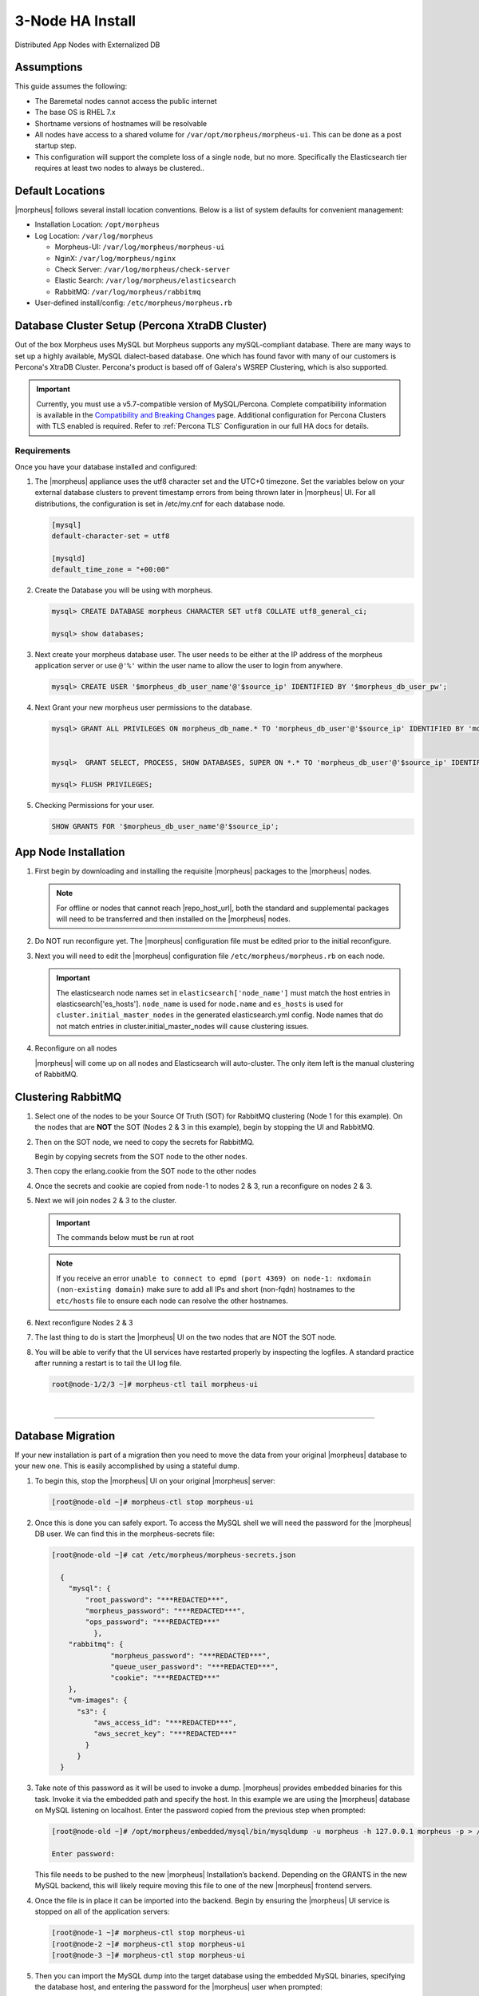 .. _3nodeinstall:

3-Node HA Install
-----------------

Distributed App Nodes with Externalized DB

Assumptions
^^^^^^^^^^^

This guide assumes the following:

- The Baremetal nodes cannot access the public internet
- The base OS is RHEL 7.x
- Shortname versions of hostnames will be resolvable
- All nodes have access to a shared volume for ``/var/opt/morpheus/morpheus-ui``. This can be done as a post startup step.
- This configuration will support the complete loss of a single node, but no more.  Specifically the Elasticsearch tier requires at least two nodes to always be clustered..

.. thumbnail:: /images/arch/morpheus-3node-arch-2.png
   :alt: Morpheus 3-Node HA Architecture

   Morpheus 3-Node HA Architecture

Default Locations
^^^^^^^^^^^^^^^^^

|morpheus| follows several install location conventions. Below is a list of system defaults for convenient management:

* Installation Location: ``/opt/morpheus``
* Log Location: ``/var/log/morpheus``

  * Morpheus-UI: ``/var/log/morpheus/morpheus-ui``
  * NginX: ``/var/log/morpheus/nginx``
  * Check Server: ``/var/log/morpheus/check-server``
  * Elastic Search: ``/var/log/morpheus/elasticsearch``
  * RabbitMQ: ``/var/log/morpheus/rabbitmq``

*  User-defined install/config: ``/etc/morpheus/morpheus.rb``

Database Cluster Setup (Percona XtraDB Cluster)
^^^^^^^^^^^^^^^^^^^^^^^^^^^^^^^^^^^^^^^^^^^^^^^

Out of the box Morpheus uses MySQL but Morpheus supports any mySQL-compliant database. There are many ways to set up a highly available, MySQL dialect-based database. One which has found favor with many of our customers is Percona's XtraDB Cluster.  Percona's product is based off of Galera's WSREP Clustering, which is also supported.

.. important:: Currently, you must use a v5.7-compatible version of MySQL/Percona. Complete compatibility information is available in the `Compatibility and Breaking Changes <https://docs.morpheusdata.com/en/latest/release_notes/compatibility.html>`_ page. Additional configuration for Percona Clusters with TLS enabled is required. Refer to :ref:`Percona TLS` Configuration in our full HA docs for details.

Requirements
````````````

Once you have your database installed and configured:

#. The |morpheus| appliance uses the utf8 character set and the UTC+0 timezone. Set the variables below on your external database clusters to prevent timestamp errors from being thrown later in |morpheus| UI. For all distributions, the configuration is set in /etc/my.cnf for each database node.

   .. code-block:: bash

    [mysql]
    default-character-set = utf8

    [mysqld]
    default_time_zone = "+00:00"

#. Create the Database you will be using with morpheus.

   .. code-block:: bash

    mysql> CREATE DATABASE morpheus CHARACTER SET utf8 COLLATE utf8_general_ci;

    mysql> show databases;

#. Next create your morpheus database user. The user needs to be either at the IP address of the morpheus application server or use ``@'%'`` within the user name to allow the user to login from anywhere.

   .. code-block:: bash

    mysql> CREATE USER '$morpheus_db_user_name'@'$source_ip' IDENTIFIED BY '$morpheus_db_user_pw';

#. Next Grant your new morpheus user permissions to the database.

   .. code-block:: bash

    mysql> GRANT ALL PRIVILEGES ON morpheus_db_name.* TO 'morpheus_db_user'@'$source_ip' IDENTIFIED BY 'morpheus_db_user_pw' with grant option;


    mysql>  GRANT SELECT, PROCESS, SHOW DATABASES, SUPER ON *.* TO 'morpheus_db_user'@'$source_ip' IDENTIFIED BY 'morpheus_db_user_pw';

    mysql> FLUSH PRIVILEGES;

#. Checking Permissions for your user.

   .. code-block:: bash

    SHOW GRANTS FOR '$morpheus_db_user_name'@'$source_ip';

App Node Installation
^^^^^^^^^^^^^^^^^^^^^

#. First begin by downloading and installing the requisite |morpheus| packages to the |morpheus| nodes.

   .. note:: For offline or nodes that cannot reach |repo_host_url|, both the standard and supplemental packages will need to be transferred and then installed on the |morpheus| nodes.

   .. content-tabs::

      .. tab-container:: tab1
         :title: All Nodes

          .. code-block:: bash

             [root@node-(1/2/3) ~]# wget https://example/path/morpheus-appliance-ver-1.el7.x86_64.rpm
             [root@node-(1/2/3) ~]# rpm -i morpheus-appliance-offline-ver-1.noarch.rpm

#. Do NOT run reconfigure yet. The |morpheus| configuration file must be edited prior to the initial reconfigure.

#. Next you will need to edit the |morpheus| configuration file ``/etc/morpheus/morpheus.rb`` on each node.

   .. content-tabs::

      .. tab-container:: tab1
         :title: Node 1

          .. code-block:: bash

             appliance_url 'https://morpheus1.localdomain'
             elasticsearch['es_hosts'] = {'10.100.10.121' => 9200, '10.100.10.122' => 9200, '10.100.10.123' => 9200}
             elasticsearch['node_name'] = '10.100.10.121'
             elasticsearch['host'] = '0.0.0.0'
             rabbitmq['host'] = '0.0.0.0'
             rabbitmq['nodename'] = 'rabbit@node01'
             mysql['enable'] = false
             mysql['host'] = '10.100.10.111'
             mysql['morpheus_db'] = 'morpheusdb'
             mysql['morpheus_db_user'] = 'morpheus'
             mysql['morpheus_password'] = 'password'

      .. tab-container:: tab2
         :title: Node 2

         .. code-block:: bash

            appliance_url 'https://morpheus2.localdomain'
            elasticsearch['es_hosts'] = {'10.100.10.121' => 9200, '10.100.10.122' => 9200, '10.100.10.123' => 9200}
            elasticsearch['node_name'] = '10.100.10.122'
            elasticsearch['host'] = '0.0.0.0'
            rabbitmq['host'] = '0.0.0.0'
            rabbitmq['nodename'] = 'rabbit@node02'
            mysql['enable'] = false
            mysql['host'] = '10.100.10.111'
            mysql['morpheus_db'] = 'morpheusdb'
            mysql['morpheus_db_user'] = 'morpheus'
            mysql['morpheus_password'] = 'password'

     .. tab-container:: tab3
        :title: Node 3

        .. code-block:: bash

            appliance_url 'https://morpheus3.localdomain'
            elasticsearch['es_hosts'] = {'10.100.10.121' => 9200, '10.100.10.122' => 9200, '10.100.10.123' => 9200}
            elasticsearch['node_name'] = '10.100.10.123'
            elasticsearch['host'] = '0.0.0.0'
            rabbitmq['host'] = '0.0.0.0'
            rabbitmq['nodename'] = 'rabbit@node03'
            mysql['enable'] = false
            mysql['host'] = '10.100.10.111'
            mysql['morpheus_db'] = 'morpheusdb'
            mysql['morpheus_db_user'] = 'morpheus'
            mysql['morpheus_password'] = 'password'


   .. important:: The elasticsearch node names set in ``elasticsearch['node_name']`` must match the host entries in elasticsearch['es_hosts']. ``node_name`` is used for ``node.name`` and ``es_hosts`` is used for ``cluster.initial_master_nodes`` in the generated elasticsearch.yml config. Node names that do not match entries in cluster.initial_master_nodes will cause clustering issues.

#. Reconfigure on all nodes

   .. content-tabs::

      .. tab-container:: tab1
         :title: All Nodes

         .. code-block:: bash

            [root@node-[1/2/3] ~] morpheus-ctl reconfigure

   |morpheus| will come up on all nodes and Elasticsearch will auto-cluster. The only item left is the manual clustering of RabbitMQ.

Clustering RabbitMQ
^^^^^^^^^^^^^^^^^^^

#. Select one of the nodes to be your Source Of Truth (SOT) for RabbitMQ clustering (Node 1 for this example). On the nodes that are **NOT** the SOT (Nodes 2 & 3 in this example), begin by stopping the UI and RabbitMQ.

   .. content-tabs::

      .. tab-container:: tab1
         :title: Node 2

         .. code-block:: bash

          [root@node-2 ~] morpheus-ctl stop morpheus-ui
          [root@node-2 ~] source /opt/morpheus/embedded/rabbitmq/.profile
          [root@node-2 ~] rabbitmqctl stop_app
          [root@node-2 ~] morpheus-ctl stop rabbitmq

      .. tab-container:: tab2
         :title: Node 3

         .. code-block:: bash

          [root@node-3 ~] morpheus-ctl stop morpheus-ui
          [root@node-3 ~] source /opt/morpheus/embedded/rabbitmq/.profile
          [root@node-3 ~] rabbitmqctl stop_app
          [root@node-3 ~] morpheus-ctl stop rabbitmq


#. Then on the SOT node, we need to copy the secrets for RabbitMQ.

   Begin by copying secrets from the SOT node to the other nodes.

   .. content-tabs::

     .. tab-container:: tab1
        :title: Node 1

        .. code-block:: bash

           [root@node-1 ~] cat /etc/morpheus/morpheus-secrets.json

            "rabbitmq": {
              "morpheus_password": "***REDACTED***",
              "queue_user_password": "***REDACTED***",
              "cookie": "***REDACTED***"
            },

     .. tab-container:: tab2
        :title: Node 2

        .. code-block:: bash

           [root@node-2 ~] vi /etc/morpheus/morpheus-secrets.json

             "rabbitmq": {
               "morpheus_password": "***node-1_morpheus_password***",
               "queue_user_password": "***node-1_queue_user_password***",
               "cookie": "***node-1_cookie***"
             },

     .. tab-container:: tab3
        :title: Node 3

        .. code-block:: bash

           [root@node-3 ~] vi /etc/morpheus/morpheus-secrets.json

           "rabbitmq": {
             "morpheus_password": "***node-1_morpheus_password***",
             "queue_user_password": "***node-1_queue_user_password***",
             "cookie": "***node-1_cookie***"
           },

#. Then copy the erlang.cookie from the SOT node to the other nodes

   .. content-tabs::

      .. tab-container:: tab1
         :title: Node 1

         .. code-block:: bash

            [root@node-1 ~] cat /opt/morpheus/embedded/rabbitmq/.erlang.cookie

            # 754363AD864649RD63D28

      .. tab-container:: tab2
         :title: Node 2

         .. code-block:: bash

            [root@node-2 ~] vi /opt/morpheus/embedded/rabbitmq/.erlang.cookie

            # node-1_erlang_cookie

      .. tab-container:: tab3
         :title: Nodes 3

         .. code-block:: bash

           [root@node-3 ~] vi /opt/morpheus/embedded/rabbitmq/.erlang.cookie

           # node-1_erlang_cookie

#. Once the secrets and cookie are copied from node-1 to nodes 2 & 3, run a reconfigure on nodes 2 & 3.

   .. content-tabs::

      .. tab-container:: tab1
         :title: Node 2

         .. code-block:: bash

            [root@node-2 ~] morpheus-ctl reconfigure

      .. tab-container:: tab2
         :title: Node 3

         .. code-block:: bash

            [root@node-3 ~] morpheus-ctl reconfigure

#. Next we will join nodes 2 & 3 to the cluster.

   .. IMPORTANT:: The commands below must be run at root

   .. content-tabs::

      .. tab-container:: tab1
         :title: Node 2

         .. code-block:: bash

           [root@node-2 ~]# morpheus-ctl stop rabbitmq
           [root@node-2 ~]# morpheus-ctl start rabbitmq
           [root@node-2 ~]# source /opt/morpheus/embedded/rabbitmq/.profile
           [root@node-2 ~]# rabbitmqctl stop_app

           Stopping node 'rabbit@node-2' ...

           [root@node-2 ~]# rabbitmqctl join_cluster rabbit@node-1

           Clustering node 'rabbit@node-2' with 'rabbit@node-1' ...

           [root@node-2 ~]# rabbitmqctl start_app

           Starting node 'rabbit@node-2' ...

           [root@node-2 ~]#

      .. tab-container:: tab2
         :title: Node 3

         .. code-block:: bash

           [root@node-3 ~]# morpheus-ctl stop rabbitmq
           [root@node-3 ~]# morpheus-ctl start rabbitmq
           [root@node-3 ~]# source /opt/morpheus/embedded/rabbitmq/.profile
           [root@node-3 ~]# rabbitmqctl stop_app

           Stopping node 'rabbit@node-3' ...

           [root@node-3 ~]# rabbitmqctl join_cluster rabbit@node-1

           Clustering node 'rabbit@node-3' with 'rabbit@node-1' ...

           [root@node-3 ~]# rabbitmqctl start_app

           Starting node 'rabbit@node-3' ...

           [root@node-3 ~]#

   .. NOTE:: If you receive an error ``unable to connect to epmd (port 4369) on node-1: nxdomain (non-existing domain)`` make sure to add all IPs and short (non-fqdn) hostnames to the ``etc/hosts`` file to ensure each node can resolve the other hostnames.

#. Next reconfigure Nodes 2 & 3

   .. content-tabs::

      .. tab-container:: tab1
         :title: Node 2

         .. code-block:: bash

            [root@node-2 ~] morpheus-ctl reconfigure

      .. tab-container:: tab2
         :title: Node 3

         .. code-block:: bash

            [root@node-3 ~] morpheus-ctl reconfigure

#. The last thing to do is start the |morpheus| UI on the two nodes that are NOT the SOT node.

   .. content-tabs::

      .. tab-container:: tab1
         :title: Node 2

         .. code-block:: bash

            [root@node-2 ~] morpheus-ctl start morpheus-ui

      .. tab-container:: tab2
         :title: Node 3

         .. code-block:: bash

            [root@node-3 ~] morpheus-ctl start morpheus-ui


#. You will be able to verify that the UI services have restarted properly by inspecting the logfiles. A standard practice after running a restart is to tail the UI log file.

   .. code-block:: bash

      root@node-1/2/3 ~]# morpheus-ctl tail morpheus-ui


..
  #. Lastly, we need to ensure that Elasticsearch is configured in such a way as to support a quorum of 2. We need to do this step on EVERY NODE.

     .. code-block:: bash

        [root@node-2 ~]# echo "discovery.zen.minimum_master_nodes: 2" >> /opt/morpheus/embedded/elasticsearch/config/elasticsearch.yml
        [root@node-2 ~]# morpheus-ctl restart elasticsearch


     .. NOTE::
         For moving ``/var/opt/morpheus/morpheus-ui`` files into a shared volume make sure ALL |morpheus| services on ALL three nodes are down before you begin.

     .. code-block:: bash

      [root@node-1 ~]# morpheus-ctl stop

  #. Permissions are as important as is content, so make sure to preserve directory contents to the shared volume.

  #. Subsequently you can start all |morpheus| services on all three nodes and tail the |morpheus| UI log file to inspect errors.

|

-----

Database Migration
^^^^^^^^^^^^^^^^^^

If your new installation is part of a migration then you need to move the data from your original |morpheus| database to your new one. This is easily accomplished by using a stateful dump.

#. To begin this, stop the |morpheus| UI on your original |morpheus| server:

   .. code-block:: bash

    [root@node-old ~]# morpheus-ctl stop morpheus-ui

#. Once this is done you can safely export. To access the MySQL shell we will need the password for the |morpheus| DB user. We can find this in the morpheus-secrets file:

   .. code-block:: bash

      [root@node-old ~]# cat /etc/morpheus/morpheus-secrets.json

        {
          "mysql": {
              "root_password": "***REDACTED***",
              "morpheus_password": "***REDACTED***",
              "ops_password": "***REDACTED***"
                },
          "rabbitmq": {
                    "morpheus_password": "***REDACTED***",
                    "queue_user_password": "***REDACTED***",
                    "cookie": "***REDACTED***"
          },
          "vm-images": {
            "s3": {
                "aws_access_id": "***REDACTED***",
                "aws_secret_key": "***REDACTED***"
              }
            }
        }

#. Take note of this password as it will be used to invoke a dump. |morpheus| provides embedded binaries for this task. Invoke it via the embedded path and specify the host. In this example we are using the |morpheus| database on MySQL listening on localhost. Enter the password copied from the previous step when prompted:

   .. code-block:: bash

      [root@node-old ~]# /opt/morpheus/embedded/mysql/bin/mysqldump -u morpheus -h 127.0.0.1 morpheus -p > /tmp/morpheus_backup.sql

      Enter password:

   This file needs to be pushed to the new |morpheus| Installation’s backend. Depending on the GRANTS in the new MySQL backend, this will likely require moving this file to one of the new |morpheus| frontend servers.

#. Once the file is in place it can be imported into the backend. Begin by ensuring the |morpheus| UI service is stopped on all of the application servers:

   .. code-block:: bash

      [root@node-1 ~]# morpheus-ctl stop morpheus-ui
      [root@node-2 ~]# morpheus-ctl stop morpheus-ui
      [root@node-3 ~]# morpheus-ctl stop morpheus-ui

#. Then you can import the MySQL dump into the target database using the embedded MySQL binaries, specifying the database host, and entering the password for the |morpheus| user when prompted:

   .. code-block:: bash

      [root@node-1 ~]# /opt/morpheus/embedded/mysql/bin/mysql -u morpheus -h 10.130.2.38 morpheus -p < /tmp/morpheus_backup.sql
      Enter password:

|

-------

Recovery
^^^^^^^^

If a node happens to crash most of the time |morpheus| will start upon boot of the server and the services will self-recover. However, there can be cases where RabbitMQ and Elasticsearch are unable to recover in a clean fashion and require minor manual intervention. Regardless, it is considered best practice when recovering a restart to perform some manual health checks.

.. code-block:: bash

   [root@node-1 ~]# morpheus-ctl status
   run: check-server: (pid 17808) 7714s; run: log: (pid 549) 8401s
   run: elasticsearch: (pid 19207) 5326s; run: log: (pid 565) 8401s
   run: guacd: (pid 601) 8401s; run: log: (pid 573) 8401s
   run: morpheus-ui: (pid 17976) 7633s; run: log: (pid 555) 8401s
   run: nginx: (pid 581) 8401s; run: log: (pid 544) 8401s
   run: rabbitmq: (pid 17850) 7708s; run: log: (pid 542) 8401s


But, a status can report false positives if, say, RabbitMQ is in a boot loop or Elasticsearch is up, but not able to join the cluster. It is always advisable to tail the logs of the services to investigate their health.

.. code-block:: bash

  [root@node-1 ~]# morpheus-ctl tail rabbitmq
  [root@node-1 ~]# morpheus-ctl tail elasticsearch


To minimize disruption to the user interface, it is advisable to remedy Elasticsearch clustering first. Due to write locking in Elasticsearch it can be required to restart other nodes in the cluster to allow the recovering node to join. Begin by determining which Elasticsearch node became the master during the outage. On one of the two other nodes (not the recovered node):

.. code-block:: bash

   [root@node-2 ~]# curl localhost:9200/_cat/nodes
   node-1 10.100.10.121 7 47 0.21 d * morpheus1
   localhost 127.0.0.1 4 30 0.32 d m morpheus2

The master is determined by identifying the row with the ``‘*’`` in it. SSH to this node (if different) and restart Elasticsearch.

.. code-block:: bash

   [root@node-1 ~]# morpheus-ctl restart elasticsearch

Go to the other of the two ‘up’ nodes and run the curl command again. If the output contains three nodes then Elasticsearch has been recovered and you can move on to re-clustering RabbitMQ. Otherwise you will see output that contains only the node itself:

.. code-block:: bash

   [root@node-2 ~]# curl localhost:9200/_cat/nodes
   localhost 127.0.0.1 4 30 0.32 d * morpheus2

If this is the case then restart Elasticsearch on this node as well:

.. code-block:: bash

   [root@node-2 ~]# morpheus-ctl restart elasticsearch

After this you should be able to run the curl command and see all three nodes have rejoined the cluster:

.. code-block:: bash

   [root@node-2 ~]# curl localhost:9200/_cat/nodes
   node-1 10.100.10.121 9 53 0.31 d * morpheus1
   localhost 127.0.0.1 7 32 0.22 d m morpheus2
   node-3 10.100.10.123 3 28 0.02 d m morpheus3

The most frequent case of restart errors for RabbitMQ is with epmd failing to restart. |morpheus|’s recommendation is to ensure the epmd process is running and daemonized by starting it:

.. code-block:: bash

   [root@node-1 ~]# /opt/morpheus/embedded/lib/erlang/erts-5.10.4/bin/epmd -daemon

And then restarting RabbitMQ:

.. code-block:: bash

   [root@node-1 ~]# morpheus-ctl restart rabbitmq

And then restarting the |morpheus| UI service:

.. code-block:: bash

   [root@node-1 ~]# morpheus-ctl restart morpheus-ui

Again, it is always advisable to monitor the startup to ensure the |morpheus| Application is starting without error:

.. code-block:: bash

   [root@node-1 ~]# morpheus-ctl tail morpheus-ui

Recovery Thoughts/Further Discussion: If |morpheus| UI cannot connect to RabbitMQ, Elasticsearch or the database tier it will fail to start. The |morpheus| UI logs can indicate if this is the case.

Aside from RabbitMQ, there can be issues with false positives concerning Elasticsearch’s running status. The biggest challenge with Elasticsearch, for instance, is that a restarted node has trouble joining the ES cluster. This is fine in the case of ES, though, because the minimum_master_nodes setting will not allow the un-joined singleton to be consumed until it joins. |morpheus| will still start if it can reach the other two ES hosts, which are still clustered.

The challenge with RabbitMQ is that it is load balanced behind |morpheus| for requests, but each |morpheus| application server needs to boostrap the RabbitMQ tied into it. Thus, if it cannot reach its own RabbitMQ startup for it will fail.

Similarly, if a |morpheus| UI service cannot reach the database, startup will fail. However, if the database is externalized and failover is configured for Master/Master, then there should be ample opportunity for |morpheus| to connect to the database tier.

Because |morpheus| can start even though the Elasticsearch node on the same host fails to join the cluster, it is advisable to investigate the health of ES on the restarted node after the services are up. This can be done by accessing the endpoint with curl and inspecting the output. The status should be “green” and number of nodes should be “3”:

.. code-block:: bash

   [root@node-1 ~]# curl localhost:9200/_cluster/health?pretty=true
   {
   "cluster_name" : "morpheus",
   "status" : "green",
   "timed_out" : false,
   "number_of_nodes" : 3,
   "number_of_data_nodes" : 3,
   "active_primary_shards" : 110,
   "active_shards" : 220,
   "relocating_shards" : 0,
   "initializing_shards" : 0,
   "unassigned_shards" : 0,
   "number_of_pending_tasks" : 0,
   "number_of_in_flight_fetch" : 0
   }

If this is not the case it is worth investigating the Elasticsearch logs to understand why the singleton node is having trouble joining the cluster. These can be found at ``/var/log/morpheus/elasticsearch/current``

Outside of these stateful tiers, the “morpheus-ctl status” command will not output a “run” status unless the service is successfully running. If a stateless service reports a failure to run, the logs should be investigated and/or sent to |morpheus| for additional support. Logs for all |morpheus| embedded services are found in ``/var/log/morpheus``.
